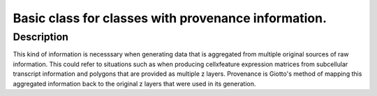 Basic class for classes with provenance information.
----------------------------------------------------

Description
~~~~~~~~~~~

This kind of information is necesssary when generating data that is
aggregated from multiple original sources of raw information. This could
refer to situations such as when producing cellxfeature expression
matrices from subcellular transcript information and polygons that are
provided as multiple z layers. Provenance is Giotto's method of mapping
this aggregated information back to the original z layers that were used
in its generation.
